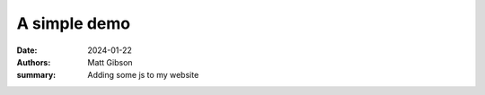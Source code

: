 A simple demo
###############
:date: 2024-01-22
:authors: Matt Gibson
:summary: Adding some js to my website


.. raw:: html

    <div id="demo"></div>
    <script src="{static}/js/demo.js"></script>
